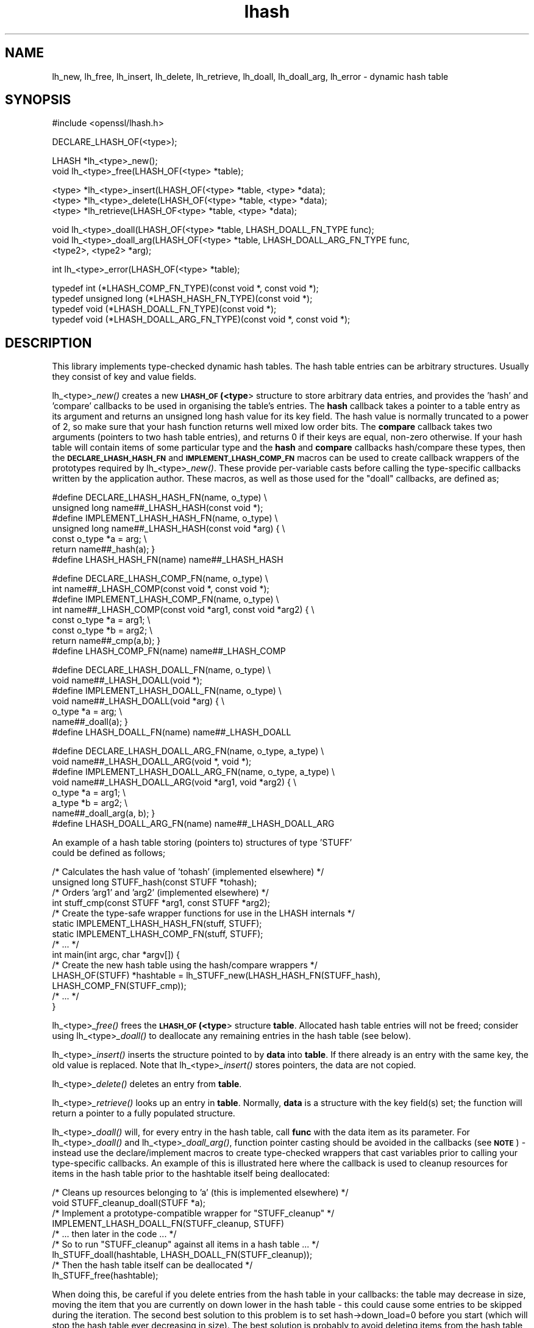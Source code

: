 .\" Automatically generated by Pod::Man v1.37, Pod::Parser v1.32
.\"
.\" Standard preamble:
.\" ========================================================================
.de Sh \" Subsection heading
.br
.if t .Sp
.ne 5
.PP
\fB\\$1\fR
.PP
..
.de Sp \" Vertical space (when we can't use .PP)
.if t .sp .5v
.if n .sp
..
.de Vb \" Begin verbatim text
.ft CW
.nf
.ne \\$1
..
.de Ve \" End verbatim text
.ft R
.fi
..
.\" Set up some character translations and predefined strings.  \*(-- will
.\" give an unbreakable dash, \*(PI will give pi, \*(L" will give a left
.\" double quote, and \*(R" will give a right double quote.  | will give a
.\" real vertical bar.  \*(C+ will give a nicer C++.  Capital omega is used to
.\" do unbreakable dashes and therefore won't be available.  \*(C` and \*(C'
.\" expand to `' in nroff, nothing in troff, for use with C<>.
.tr \(*W-|\(bv\*(Tr
.ds C+ C\v'-.1v'\h'-1p'\s-2+\h'-1p'+\s0\v'.1v'\h'-1p'
.ie n \{\
.    ds -- \(*W-
.    ds PI pi
.    if (\n(.H=4u)&(1m=24u) .ds -- \(*W\h'-12u'\(*W\h'-12u'-\" diablo 10 pitch
.    if (\n(.H=4u)&(1m=20u) .ds -- \(*W\h'-12u'\(*W\h'-8u'-\"  diablo 12 pitch
.    ds L" ""
.    ds R" ""
.    ds C` ""
.    ds C' ""
'br\}
.el\{\
.    ds -- \|\(em\|
.    ds PI \(*p
.    ds L" ``
.    ds R" ''
'br\}
.\"
.\" If the F register is turned on, we'll generate index entries on stderr for
.\" titles (.TH), headers (.SH), subsections (.Sh), items (.Ip), and index
.\" entries marked with X<> in POD.  Of course, you'll have to process the
.\" output yourself in some meaningful fashion.
.if \nF \{\
.    de IX
.    tm Index:\\$1\t\\n%\t"\\$2"
..
.    nr % 0
.    rr F
.\}
.\"
.\" For nroff, turn off justification.  Always turn off hyphenation; it makes
.\" way too many mistakes in technical documents.
.hy 0
.if n .na
.\"
.\" Accent mark definitions (@(#)ms.acc 1.5 88/02/08 SMI; from UCB 4.2).
.\" Fear.  Run.  Save yourself.  No user-serviceable parts.
.    \" fudge factors for nroff and troff
.if n \{\
.    ds #H 0
.    ds #V .8m
.    ds #F .3m
.    ds #[ \f1
.    ds #] \fP
.\}
.if t \{\
.    ds #H ((1u-(\\\\n(.fu%2u))*.13m)
.    ds #V .6m
.    ds #F 0
.    ds #[ \&
.    ds #] \&
.\}
.    \" simple accents for nroff and troff
.if n \{\
.    ds ' \&
.    ds ` \&
.    ds ^ \&
.    ds , \&
.    ds ~ ~
.    ds /
.\}
.if t \{\
.    ds ' \\k:\h'-(\\n(.wu*8/10-\*(#H)'\'\h"|\\n:u"
.    ds ` \\k:\h'-(\\n(.wu*8/10-\*(#H)'\`\h'|\\n:u'
.    ds ^ \\k:\h'-(\\n(.wu*10/11-\*(#H)'^\h'|\\n:u'
.    ds , \\k:\h'-(\\n(.wu*8/10)',\h'|\\n:u'
.    ds ~ \\k:\h'-(\\n(.wu-\*(#H-.1m)'~\h'|\\n:u'
.    ds / \\k:\h'-(\\n(.wu*8/10-\*(#H)'\z\(sl\h'|\\n:u'
.\}
.    \" troff and (daisy-wheel) nroff accents
.ds : \\k:\h'-(\\n(.wu*8/10-\*(#H+.1m+\*(#F)'\v'-\*(#V'\z.\h'.2m+\*(#F'.\h'|\\n:u'\v'\*(#V'
.ds 8 \h'\*(#H'\(*b\h'-\*(#H'
.ds o \\k:\h'-(\\n(.wu+\w'\(de'u-\*(#H)/2u'\v'-.3n'\*(#[\z\(de\v'.3n'\h'|\\n:u'\*(#]
.ds d- \h'\*(#H'\(pd\h'-\w'~'u'\v'-.25m'\f2\(hy\fP\v'.25m'\h'-\*(#H'
.ds D- D\\k:\h'-\w'D'u'\v'-.11m'\z\(hy\v'.11m'\h'|\\n:u'
.ds th \*(#[\v'.3m'\s+1I\s-1\v'-.3m'\h'-(\w'I'u*2/3)'\s-1o\s+1\*(#]
.ds Th \*(#[\s+2I\s-2\h'-\w'I'u*3/5'\v'-.3m'o\v'.3m'\*(#]
.ds ae a\h'-(\w'a'u*4/10)'e
.ds Ae A\h'-(\w'A'u*4/10)'E
.    \" corrections for vroff
.if v .ds ~ \\k:\h'-(\\n(.wu*9/10-\*(#H)'\s-2\u~\d\s+2\h'|\\n:u'
.if v .ds ^ \\k:\h'-(\\n(.wu*10/11-\*(#H)'\v'-.4m'^\v'.4m'\h'|\\n:u'
.    \" for low resolution devices (crt and lpr)
.if \n(.H>23 .if \n(.V>19 \
\{\
.    ds : e
.    ds 8 ss
.    ds o a
.    ds d- d\h'-1'\(ga
.    ds D- D\h'-1'\(hy
.    ds th \o'bp'
.    ds Th \o'LP'
.    ds ae ae
.    ds Ae AE
.\}
.rm #[ #] #H #V #F C
.\" ========================================================================
.\"
.IX Title "lhash 3"
.TH lhash 3 "2018-03-27" "1.0.2o" "OpenSSL"
.SH "NAME"
lh_new, lh_free, lh_insert, lh_delete, lh_retrieve, lh_doall, lh_doall_arg, lh_error \- dynamic hash table
.SH "SYNOPSIS"
.IX Header "SYNOPSIS"
.Vb 1
\& #include <openssl/lhash.h>
.Ve
.PP
.Vb 1
\& DECLARE_LHASH_OF(<type>);
.Ve
.PP
.Vb 2
\& LHASH *lh_<type>_new();
\& void lh_<type>_free(LHASH_OF(<type> *table);
.Ve
.PP
.Vb 3
\& <type> *lh_<type>_insert(LHASH_OF(<type> *table, <type> *data);
\& <type> *lh_<type>_delete(LHASH_OF(<type> *table, <type> *data);
\& <type> *lh_retrieve(LHASH_OF<type> *table, <type> *data);
.Ve
.PP
.Vb 3
\& void lh_<type>_doall(LHASH_OF(<type> *table, LHASH_DOALL_FN_TYPE func);
\& void lh_<type>_doall_arg(LHASH_OF(<type> *table, LHASH_DOALL_ARG_FN_TYPE func,
\&          <type2>, <type2> *arg);
.Ve
.PP
.Vb 1
\& int lh_<type>_error(LHASH_OF(<type> *table);
.Ve
.PP
.Vb 4
\& typedef int (*LHASH_COMP_FN_TYPE)(const void *, const void *);
\& typedef unsigned long (*LHASH_HASH_FN_TYPE)(const void *);
\& typedef void (*LHASH_DOALL_FN_TYPE)(const void *);
\& typedef void (*LHASH_DOALL_ARG_FN_TYPE)(const void *, const void *);
.Ve
.SH "DESCRIPTION"
.IX Header "DESCRIPTION"
This library implements type-checked dynamic hash tables. The hash
table entries can be arbitrary structures. Usually they consist of key
and value fields.
.PP
lh_<type>\fI_new()\fR creates a new \fB\s-1LHASH_OF\s0(<type\fR> structure to store
arbitrary data entries, and provides the 'hash' and 'compare'
callbacks to be used in organising the table's entries.  The \fBhash\fR
callback takes a pointer to a table entry as its argument and returns
an unsigned long hash value for its key field.  The hash value is
normally truncated to a power of 2, so make sure that your hash
function returns well mixed low order bits.  The \fBcompare\fR callback
takes two arguments (pointers to two hash table entries), and returns
0 if their keys are equal, non-zero otherwise.  If your hash table
will contain items of some particular type and the \fBhash\fR and
\&\fBcompare\fR callbacks hash/compare these types, then the
\&\fB\s-1DECLARE_LHASH_HASH_FN\s0\fR and \fB\s-1IMPLEMENT_LHASH_COMP_FN\s0\fR macros can be
used to create callback wrappers of the prototypes required by
lh_<type>\fI_new()\fR.  These provide per-variable casts before calling the
type-specific callbacks written by the application author.  These
macros, as well as those used for the \*(L"doall\*(R" callbacks, are defined
as;
.PP
.Vb 7
\& #define DECLARE_LHASH_HASH_FN(name, o_type) \e
\&         unsigned long name##_LHASH_HASH(const void *);
\& #define IMPLEMENT_LHASH_HASH_FN(name, o_type) \e
\&         unsigned long name##_LHASH_HASH(const void *arg) { \e
\&                 const o_type *a = arg; \e
\&                 return name##_hash(a); }
\& #define LHASH_HASH_FN(name) name##_LHASH_HASH
.Ve
.PP
.Vb 8
\& #define DECLARE_LHASH_COMP_FN(name, o_type) \e
\&         int name##_LHASH_COMP(const void *, const void *);
\& #define IMPLEMENT_LHASH_COMP_FN(name, o_type) \e
\&         int name##_LHASH_COMP(const void *arg1, const void *arg2) { \e
\&                 const o_type *a = arg1;                    \e
\&                 const o_type *b = arg2; \e
\&                 return name##_cmp(a,b); }
\& #define LHASH_COMP_FN(name) name##_LHASH_COMP
.Ve
.PP
.Vb 7
\& #define DECLARE_LHASH_DOALL_FN(name, o_type) \e
\&         void name##_LHASH_DOALL(void *);
\& #define IMPLEMENT_LHASH_DOALL_FN(name, o_type) \e
\&         void name##_LHASH_DOALL(void *arg) { \e
\&                 o_type *a = arg; \e
\&                 name##_doall(a); }
\& #define LHASH_DOALL_FN(name) name##_LHASH_DOALL
.Ve
.PP
.Vb 8
\& #define DECLARE_LHASH_DOALL_ARG_FN(name, o_type, a_type) \e
\&         void name##_LHASH_DOALL_ARG(void *, void *);
\& #define IMPLEMENT_LHASH_DOALL_ARG_FN(name, o_type, a_type) \e
\&         void name##_LHASH_DOALL_ARG(void *arg1, void *arg2) { \e
\&                 o_type *a = arg1; \e
\&                 a_type *b = arg2; \e
\&                 name##_doall_arg(a, b); }
\& #define LHASH_DOALL_ARG_FN(name) name##_LHASH_DOALL_ARG
.Ve
.PP
.Vb 2
\& An example of a hash table storing (pointers to) structures of type 'STUFF'
\& could be defined as follows;
.Ve
.PP
.Vb 14
\& /* Calculates the hash value of 'tohash' (implemented elsewhere) */
\& unsigned long STUFF_hash(const STUFF *tohash);
\& /* Orders 'arg1' and 'arg2' (implemented elsewhere) */
\& int stuff_cmp(const STUFF *arg1, const STUFF *arg2);
\& /* Create the type-safe wrapper functions for use in the LHASH internals */
\& static IMPLEMENT_LHASH_HASH_FN(stuff, STUFF);
\& static IMPLEMENT_LHASH_COMP_FN(stuff, STUFF);
\& /* ... */
\& int main(int argc, char *argv[]) {
\&         /* Create the new hash table using the hash/compare wrappers */
\&         LHASH_OF(STUFF) *hashtable = lh_STUFF_new(LHASH_HASH_FN(STUFF_hash),
\&                                   LHASH_COMP_FN(STUFF_cmp));
\&         /* ... */
\& }
.Ve
.PP
lh_<type>\fI_free()\fR frees the \fB\s-1LHASH_OF\s0(<type\fR> structure
\&\fBtable\fR. Allocated hash table entries will not be freed; consider
using lh_<type>\fI_doall()\fR to deallocate any remaining entries in the
hash table (see below).
.PP
lh_<type>\fI_insert()\fR inserts the structure pointed to by \fBdata\fR into
\&\fBtable\fR.  If there already is an entry with the same key, the old
value is replaced. Note that lh_<type>\fI_insert()\fR stores pointers, the
data are not copied.
.PP
lh_<type>\fI_delete()\fR deletes an entry from \fBtable\fR.
.PP
lh_<type>\fI_retrieve()\fR looks up an entry in \fBtable\fR. Normally, \fBdata\fR
is a structure with the key field(s) set; the function will return a
pointer to a fully populated structure.
.PP
lh_<type>\fI_doall()\fR will, for every entry in the hash table, call
\&\fBfunc\fR with the data item as its parameter.  For lh_<type>\fI_doall()\fR
and lh_<type>\fI_doall_arg()\fR, function pointer casting should be avoided
in the callbacks (see \fB\s-1NOTE\s0\fR) \- instead use the declare/implement
macros to create type-checked wrappers that cast variables prior to
calling your type-specific callbacks.  An example of this is
illustrated here where the callback is used to cleanup resources for
items in the hash table prior to the hashtable itself being
deallocated:
.PP
.Vb 9
\& /* Cleans up resources belonging to 'a' (this is implemented elsewhere) */
\& void STUFF_cleanup_doall(STUFF *a);
\& /* Implement a prototype-compatible wrapper for "STUFF_cleanup" */
\& IMPLEMENT_LHASH_DOALL_FN(STUFF_cleanup, STUFF)
\&         /* ... then later in the code ... */
\& /* So to run "STUFF_cleanup" against all items in a hash table ... */
\& lh_STUFF_doall(hashtable, LHASH_DOALL_FN(STUFF_cleanup));
\& /* Then the hash table itself can be deallocated */
\& lh_STUFF_free(hashtable);
.Ve
.PP
When doing this, be careful if you delete entries from the hash table
in your callbacks: the table may decrease in size, moving the item
that you are currently on down lower in the hash table \- this could
cause some entries to be skipped during the iteration.  The second
best solution to this problem is to set hash\->down_load=0 before
you start (which will stop the hash table ever decreasing in size).
The best solution is probably to avoid deleting items from the hash
table inside a \*(L"doall\*(R" callback!
.PP
lh_<type>\fI_doall_arg()\fR is the same as lh_<type>\fI_doall()\fR except that
\&\fBfunc\fR will be called with \fBarg\fR as the second argument and \fBfunc\fR
should be of type \fB\s-1LHASH_DOALL_ARG_FN_TYPE\s0\fR (a callback prototype
that is passed both the table entry and an extra argument).  As with
\&\fIlh_doall()\fR, you can instead choose to declare your callback with a
prototype matching the types you are dealing with and use the
declare/implement macros to create compatible wrappers that cast
variables before calling your type-specific callbacks.  An example of
this is demonstrated here (printing all hash table entries to a \s-1BIO\s0
that is provided by the caller):
.PP
.Vb 8
\& /* Prints item 'a' to 'output_bio' (this is implemented elsewhere) */
\& void STUFF_print_doall_arg(const STUFF *a, BIO *output_bio);
\& /* Implement a prototype-compatible wrapper for "STUFF_print" */
\& static IMPLEMENT_LHASH_DOALL_ARG_FN(STUFF, const STUFF, BIO)
\&         /* ... then later in the code ... */
\& /* Print out the entire hashtable to a particular BIO */
\& lh_STUFF_doall_arg(hashtable, LHASH_DOALL_ARG_FN(STUFF_print), BIO,
\&                    logging_bio);
.Ve
.PP
lh_<type>\fI_error()\fR can be used to determine if an error occurred in the last
operation. lh_<type>\fI_error()\fR is a macro.
.SH "RETURN VALUES"
.IX Header "RETURN VALUES"
lh_<type>\fI_new()\fR returns \fB\s-1NULL\s0\fR on error, otherwise a pointer to the new
\&\fB\s-1LHASH\s0\fR structure.
.PP
When a hash table entry is replaced, lh_<type>\fI_insert()\fR returns the value
being replaced. \fB\s-1NULL\s0\fR is returned on normal operation and on error.
.PP
lh_<type>\fI_delete()\fR returns the entry being deleted.  \fB\s-1NULL\s0\fR is returned if
there is no such value in the hash table.
.PP
lh_<type>\fI_retrieve()\fR returns the hash table entry if it has been found,
\&\fB\s-1NULL\s0\fR otherwise.
.PP
lh_<type>\fI_error()\fR returns 1 if an error occurred in the last operation, 0
otherwise.
.PP
lh_<type>\fI_free()\fR, lh_<type>\fI_doall()\fR and lh_<type>\fI_doall_arg()\fR return no values.
.SH "NOTE"
.IX Header "NOTE"
The various \s-1LHASH\s0 macros and callback types exist to make it possible
to write type-checked code without resorting to function-prototype
casting \- an evil that makes application code much harder to
audit/verify and also opens the window of opportunity for stack
corruption and other hard-to-find bugs.  It also, apparently, violates
\&\s-1ANSI\-C\s0.
.PP
The \s-1LHASH\s0 code regards table entries as constant data.  As such, it
internally represents \fIlh_insert()\fR'd items with a \*(L"const void *\*(R"
pointer type.  This is why callbacks such as those used by \fIlh_doall()\fR
and \fIlh_doall_arg()\fR declare their prototypes with \*(L"const\*(R", even for the
parameters that pass back the table items' data pointers \- for
consistency, user-provided data is \*(L"const\*(R" at all times as far as the
\&\s-1LHASH\s0 code is concerned.  However, as callers are themselves providing
these pointers, they can choose whether they too should be treating
all such parameters as constant.
.PP
As an example, a hash table may be maintained by code that, for
reasons of encapsulation, has only \*(L"const\*(R" access to the data being
indexed in the hash table (ie. it is returned as \*(L"const\*(R" from
elsewhere in their code) \- in this case the \s-1LHASH\s0 prototypes are
appropriate as\-is.  Conversely, if the caller is responsible for the
life-time of the data in question, then they may well wish to make
modifications to table item passed back in the \fIlh_doall()\fR or
\&\fIlh_doall_arg()\fR callbacks (see the \*(L"STUFF_cleanup\*(R" example above).  If
so, the caller can either cast the \*(L"const\*(R" away (if they're providing
the raw callbacks themselves) or use the macros to declare/implement
the wrapper functions without \*(L"const\*(R" types.
.PP
Callers that only have \*(L"const\*(R" access to data they're indexing in a
table, yet declare callbacks without constant types (or cast the
\&\*(L"const\*(R" away themselves), are therefore creating their own risks/bugs
without being encouraged to do so by the \s-1API\s0.  On a related note,
those auditing code should pay special attention to any instances of
DECLARE/IMPLEMENT_LHASH_DOALL_[\s-1ARG_\s0]_FN macros that provide types
without any \*(L"const\*(R" qualifiers.
.SH "BUGS"
.IX Header "BUGS"
lh_<type>\fI_insert()\fR returns \fB\s-1NULL\s0\fR both for success and error.
.SH "INTERNALS"
.IX Header "INTERNALS"
The following description is based on the SSLeay documentation:
.PP
The \fBlhash\fR library implements a hash table described in the
\&\fICommunications of the \s-1ACM\s0\fR in 1991.  What makes this hash table
different is that as the table fills, the hash table is increased (or
decreased) in size via \fIOPENSSL_realloc()\fR.  When a 'resize' is done, instead of
all hashes being redistributed over twice as many 'buckets', one
bucket is split.  So when an 'expand' is done, there is only a minimal
cost to redistribute some values.  Subsequent inserts will cause more
single 'bucket' redistributions but there will never be a sudden large
cost due to redistributing all the 'buckets'.
.PP
The state for a particular hash table is kept in the \fB\s-1LHASH\s0\fR structure.
The decision to increase or decrease the hash table size is made
depending on the 'load' of the hash table.  The load is the number of
items in the hash table divided by the size of the hash table.  The
default values are as follows.  If (hash\->up_load < load) =>
expand.  if (hash\->down_load > load) => contract.  The
\&\fBup_load\fR has a default value of 1 and \fBdown_load\fR has a default value
of 2.  These numbers can be modified by the application by just
playing with the \fBup_load\fR and \fBdown_load\fR variables.  The 'load' is
kept in a form which is multiplied by 256.  So
hash\->up_load=8*256; will cause a load of 8 to be set.
.PP
If you are interested in performance the field to watch is
num_comp_calls.  The hash library keeps track of the 'hash' value for
each item so when a lookup is done, the 'hashes' are compared, if
there is a match, then a full compare is done, and
hash\->num_comp_calls is incremented.  If num_comp_calls is not equal
to num_delete plus num_retrieve it means that your hash function is
generating hashes that are the same for different values.  It is
probably worth changing your hash function if this is the case because
even if your hash table has 10 items in a 'bucket', it can be searched
with 10 \fBunsigned long\fR compares and 10 linked list traverses.  This
will be much less expensive that 10 calls to your compare function.
.PP
\&\fIlh_strhash()\fR is a demo string hashing function:
.PP
.Vb 1
\& unsigned long lh_strhash(const char *c);
.Ve
.PP
Since the \fB\s-1LHASH\s0\fR routines would normally be passed structures, this
routine would not normally be passed to lh_<type>\fI_new()\fR, rather it would be
used in the function passed to lh_<type>\fI_new()\fR.
.SH "SEE ALSO"
.IX Header "SEE ALSO"
\&\fIlh_stats\fR\|(3)
.SH "HISTORY"
.IX Header "HISTORY"
The \fBlhash\fR library is available in all versions of SSLeay and OpenSSL.
\&\fIlh_error()\fR was added in SSLeay 0.9.1b.
.PP
This manpage is derived from the SSLeay documentation.
.PP
In OpenSSL 0.9.7, all lhash functions that were passed function pointers
were changed for better type safety, and the function types \s-1LHASH_COMP_FN_TYPE\s0,
\&\s-1LHASH_HASH_FN_TYPE\s0, \s-1LHASH_DOALL_FN_TYPE\s0 and \s-1LHASH_DOALL_ARG_FN_TYPE\s0 
became available.
.PP
In OpenSSL 1.0.0, the lhash interface was revamped for even better
type checking.
